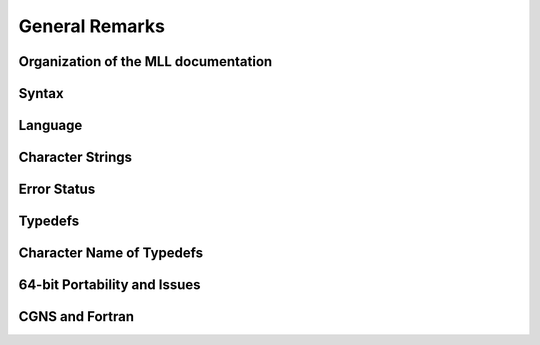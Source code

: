 ﻿.. CGNS Documentation files
   See LICENSING/COPYRIGHT at root dir of this documentation sources


.. role:: in
.. role:: out
.. role:: sig-name(code)
   :language: c


.. _MLLGeneral:
   
General Remarks
---------------

Organization of the MLL documentation
^^^^^^^^^^^^^^^^^^^^^^^^^^^^^^^^^^^^^

Syntax
^^^^^^

Language
^^^^^^^^

Character Strings
^^^^^^^^^^^^^^^^^


Error Status
^^^^^^^^^^^^

Typedefs
^^^^^^^^


Character Name of Typedefs
^^^^^^^^^^^^^^^^^^^^^^^^^^

64-bit Portability and Issues
^^^^^^^^^^^^^^^^^^^^^^^^^^^^^

CGNS and Fortran
^^^^^^^^^^^^^^^^


.. last line
